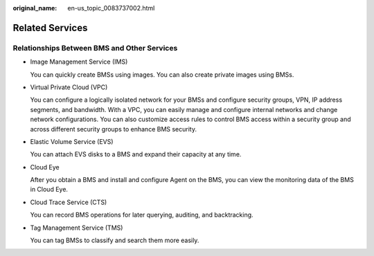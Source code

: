 :original_name: en-us_topic_0083737002.html

.. _en-us_topic_0083737002:

Related Services
================

Relationships Between BMS and Other Services
--------------------------------------------

-  Image Management Service (IMS)

   You can quickly create BMSs using images. You can also create private images using BMSs.

-  Virtual Private Cloud (VPC)

   You can configure a logically isolated network for your BMSs and configure security groups, VPN, IP address segments, and bandwidth. With a VPC, you can easily manage and configure internal networks and change network configurations. You can also customize access rules to control BMS access within a security group and across different security groups to enhance BMS security.

-  Elastic Volume Service (EVS)

   You can attach EVS disks to a BMS and expand their capacity at any time.

-  Cloud Eye

   After you obtain a BMS and install and configure Agent on the BMS, you can view the monitoring data of the BMS in Cloud Eye.

-  Cloud Trace Service (CTS)

   You can record BMS operations for later querying, auditing, and backtracking.

-  Tag Management Service (TMS)

   You can tag BMSs to classify and search them more easily.
